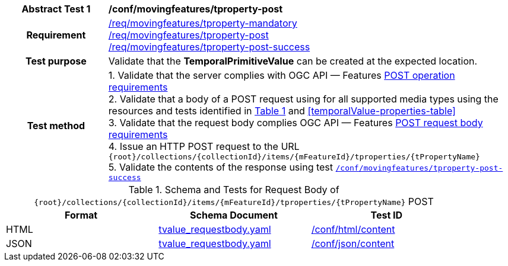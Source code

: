 [[conf_mf_tproperty_post]]
[cols=">20h,<80d",width="100%"]
|===
|*Abstract Test {counter:conf-id}* |*/conf/movingfeatures/tproperty-post*
|Requirement    |
<<req_mf_mandatory-tproperty, /req/movingfeatures/tproperty-mandatory>> +
<<req_mf-tproperty-op-post, /req/movingfeatures/tproperty-post>> +
<<req_mf-tproperty-response-post, /req/movingfeatures/tproperty-post-success>>
|Test purpose   | Validate that the *TemporalPrimitiveValue* can be created at the expected location.
|Test method    |
1. Validate that the server complies with OGC API — Features link:http://docs.ogc.org/DRAFTS/20-002.html#_operation[POST operation requirements] +
2. Validate that a body of a POST request using for all supported media types using the resources and tests identified in <<tproperty-requestbody-schema>> and <<temporalValue-properties-table>> +
3. Validate that the request body complies OGC API — Features link:http://docs.ogc.org/DRAFTS/20-002.html#_request_body[POST request body requirements] +
4. Issue an HTTP POST request to the URL `{root}/collections/{collectionId}/items/{mFeatureId}/tproperties/{tPropertyName}` +
5. Validate the contents of the response using test <<conf_mf_tproperty_post_success, `/conf/movingfeatures/tproperty-post-success`>>
|===

[[tproperty-requestbody-schema]]
[reftext='{table-caption} {counter:table-num}']
.Schema and Tests for Request Body of `{root}/collections/{collectionId}/items/{mFeatureId}/tproperties/{tPropertyName}` POST
[width="90%",cols="3",options="header"]
|===
|Format  |Schema Document |Test ID
|HTML |<<tvalue-schema, tvalue_requestbody.yaml>>|link:https://docs.ogc.org/is/19-072/19-072.html#ats_html_content[/conf/html/content]
|JSON |<<tvalue-schema, tvalue_requestbody.yaml>>|link:https://docs.ogc.org/is/19-072/19-072.html#ats_json_content[/conf/json/content]
|===
